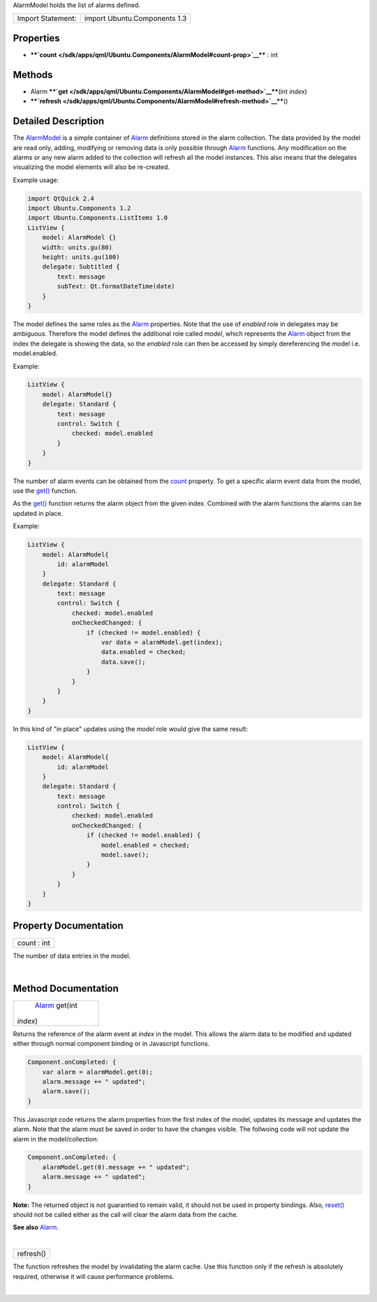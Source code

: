 AlarmModel holds the list of alarms defined.

+---------------------+--------------------------------+
| Import Statement:   | import Ubuntu.Components 1.3   |
+---------------------+--------------------------------+

Properties
----------

-  ****`count </sdk/apps/qml/Ubuntu.Components/AlarmModel#count-prop>`__****
   : int

Methods
-------

-  Alarm
   ****`get </sdk/apps/qml/Ubuntu.Components/AlarmModel#get-method>`__****\ (int
   *index*)
-  ****`refresh </sdk/apps/qml/Ubuntu.Components/AlarmModel#refresh-method>`__****\ ()

Detailed Description
--------------------

The `AlarmModel </sdk/apps/qml/Ubuntu.Components/AlarmModel/>`__ is a
simple container of `Alarm </sdk/apps/qml/Ubuntu.Components/Alarm/>`__
definitions stored in the alarm collection. The data provided by the
model are read only, adding, modifying or removing data is only possible
through `Alarm </sdk/apps/qml/Ubuntu.Components/Alarm/>`__ functions.
Any modification on the alarms or any new alarm added to the collection
will refresh all the model instances. This also means that the delegates
visualizing the model elements will also be re-created.

Example usage:

.. code:: qml

    import QtQuick 2.4
    import Ubuntu.Components 1.2
    import Ubuntu.Components.ListItems 1.0
    ListView {
        model: AlarmModel {}
        width: units.gu(80)
        height: units.gu(100)
        delegate: Subtitled {
            text: message
            subText: Qt.formatDateTime(date)
        }
    }

The model defines the same roles as the
`Alarm </sdk/apps/qml/Ubuntu.Components/Alarm/>`__ properties. Note that
the use of *enabled* role in delegates may be ambiguous. Therefore the
model defines the additional role called *model*, which represents the
`Alarm </sdk/apps/qml/Ubuntu.Components/Alarm/>`__ object from the index
the delegate is showing the data, so the *enabled* role can then be
accessed by simply dereferencing the model i.e. model.enabled.

Example:

.. code:: qml

    ListView {
        model: AlarmModel{}
        delegate: Standard {
            text: message
            control: Switch {
                checked: model.enabled
            }
        }
    }

The number of alarm events can be obtained from the
`count </sdk/apps/qml/Ubuntu.Components/AlarmModel#count-prop>`__
property. To get a specific alarm event data from the model, use the
`get() </sdk/apps/qml/Ubuntu.Components/AlarmModel#get-method>`__
function.

As the `get() </sdk/apps/qml/Ubuntu.Components/AlarmModel#get-method>`__
function returns the alarm object from the given index. Combined with
the alarm functions the alarms can be updated in place.

Example:

.. code:: qml

    ListView {
        model: AlarmModel{
            id: alarmModel
        }
        delegate: Standard {
            text: message
            control: Switch {
                checked: model.enabled
                onCheckedChanged: {
                    if (checked != model.enabled) {
                        var data = alarmModel.get(index);
                        data.enabled = checked;
                        data.save();
                    }
                }
            }
        }
    }

In this kind of "in place" updates using the *model* role would give the
same result:

.. code:: qml

    ListView {
        model: AlarmModel{
            id: alarmModel
        }
        delegate: Standard {
            text: message
            control: Switch {
                checked: model.enabled
                onCheckedChanged: {
                    if (checked != model.enabled) {
                        model.enabled = checked;
                        model.save();
                    }
                }
            }
        }
    }

Property Documentation
----------------------

+--------------------------------------------------------------------------+
|        \ count : int                                                     |
+--------------------------------------------------------------------------+

The number of data entries in the model.

| 

Method Documentation
--------------------

+--------------------------------------------------------------------------+
|        \ `Alarm </sdk/apps/qml/Ubuntu.Components/Alarm/>`__ get(int      |
| *index*)                                                                 |
+--------------------------------------------------------------------------+

Returns the reference of the alarm event at *index* in the model. This
allows the alarm data to be modified and updated either through normal
component binding or in Javascript functions.

.. code:: cpp

    Component.onCompleted: {
        var alarm = alarmModel.get(0);
        alarm.message += " updated";
        alarm.save();
    }

This Javascript code returns the alarm properties from the first index
of the model, updates its message and updates the alarm. Note that the
alarm must be saved in order to have the changes visible. The follwoing
code will not update the alarm in the model/collection:

.. code:: cpp

    Component.onCompleted: {
        alarmModel.get(0).message += " updated";
        alarm.message += " updated";
    }

**Note:** The returned object is not guarantied to remain valid, it
should not be used in property bindings. Also,
`reset() </sdk/apps/qml/Ubuntu.Components/Alarm#reset-method>`__ should
not be called either as the call will clear the alarm data from the
cache.

**See also** `Alarm </sdk/apps/qml/Ubuntu.Components/Alarm/>`__.

| 

+--------------------------------------------------------------------------+
|        \ refresh()                                                       |
+--------------------------------------------------------------------------+

The function refreshes the model by invalidating the alarm cache. Use
this function only if the refresh is absolutely required, otherwise it
will cause performance problems.

| 
